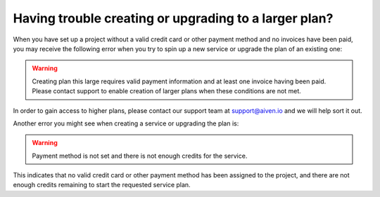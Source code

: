 Having trouble creating or upgrading to a larger plan?
======================================================

When you have set up a project without a valid credit card or other payment method and no invoices have been paid, you may receive the following error when you try to spin up a new service or upgrade the plan of an existing one:

.. Warning::
        Creating plan this large requires valid payment information and at least one invoice having been paid. Please contact support to enable creation of larger plans when these conditions are not met.

In order to gain access to higher plans, please contact our support team at support@aiven.io and we will help sort it out.

Another error you might see when creating a service or upgrading the plan is:

.. Warning::
        Payment method is not set and there is not enough credits for the service.

This indicates that no valid credit card or other payment method has been assigned to the project, and there are not enough credits remaining to start the requested service plan.
